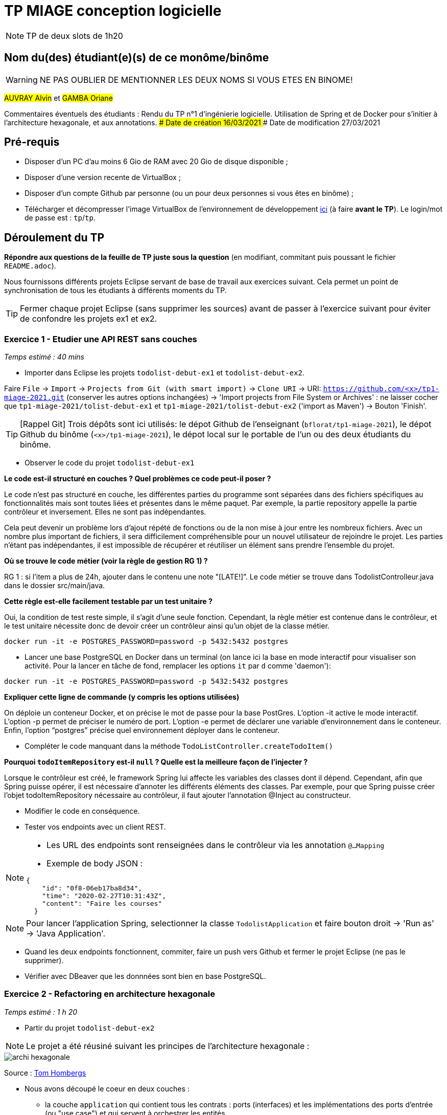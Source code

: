 # TP MIAGE conception logicielle

NOTE: TP de deux slots de 1h20

## Nom du(des) étudiant(e)(s) de ce monôme/binôme 
WARNING: NE PAS OUBLIER DE MENTIONNER LES DEUX NOMS SI VOUS ETES EN BINOME!

#AUVRAY Alvin# et #GAMBA Oriane#

Commentaires éventuels des étudiants : 
Rendu du TP n°1 d’ingénierie logicielle. Utilisation de Spring et de Docker pour s’initier à l’architecture hexagonale, et aux annotations.
### Date de création
16/03/2021
### Date de modification
27/03/2021

## Pré-requis 

* Disposer d'un PC d'au moins 6 Gio de RAM avec 20 Gio de disque disponible ;
* Disposer d'une version recente de VirtualBox ;
* Disposer d'un compte Github par personne (ou un pour deux personnes si vous êtes en binôme) ;
* Télécharger et décompresser l'image VirtualBox de l'environnement de développement https://public.florat.net/cours_miage/vm-tp-miage.zip[ici] (à faire *avant le TP*). Le login/mot de passe est : `tp`/`tp`.

## Déroulement du TP

*Répondre aux questions de la feuille de TP juste sous la question* (en modifiant, commitant puis poussant le fichier `README.adoc`).

Nous fournissons différents projets Eclipse servant de base de travail aux exercices suivant. Cela permet un point de synchronisation de tous les étudiants à différents moments du TP. 

TIP: Fermer chaque projet Eclipse (sans supprimer les sources) avant de passer à l'exercice suivant pour éviter de confondre les projets ex1 et ex2.


### Exercice 1 - Etudier une API REST sans couches
_Temps estimé : 40 mins_

* Importer dans Eclipse les projets `todolist-debut-ex1` et `todolist-debut-ex2`.

Faire `File` -> `Import` -> `Projects from Git (with smart import)` -> `Clone URI` -> URI: `https://github.com/<x>/tp1-miage-2021.git` (conserver les autres options inchangées) -> 'Import projects from File System or Archives' : ne laisser cocher que `tp1-miage-2021/tolist-debut-ex1` et `tp1-miage-2021/tolist-debut-ex2` ('import as Maven') -> Bouton 'Finish'.

TIP: [Rappel Git] Trois dépôts sont ici utilisés: le dépot Github de l'enseignant (`bflorat/tp1-miage-2021`), le dépot Github du binôme (`<x>/tp1-miage-2021`), le dépot local sur le portable de l'un ou des deux étudiants du binôme.


* Observer le code du projet `todolist-debut-ex1`

*Le code est-il structuré en couches ? Quel problèmes ce code peut-il poser ?*

Le code n'est pas structuré en couche, les différentes parties du programme sont séparées dans des fichiers spécifiques au fonctionnalités mais sont toutes liées et présentes dans le même paquet.
Par exemple, la partie repository appelle la partie contrôleur et inversement. Elles ne sont pas indépendantes.

Cela peut devenir un problème lors d’ajout répété de fonctions ou de la non mise à jour entre les nombreux fichiers.
Avec un nombre plus important de fichiers, il sera difficilement compréhensible pour un nouvel utilisateur de rejoindre le projet. Les parties n’étant pas indépendantes, il est impossible de récupérer et réutiliser un élément sans prendre l’ensemble du projet.

*Où se trouve le code métier (voir la règle de gestion RG 1) ?*

RG 1 : si l'item a plus de 24h, ajouter dans le contenu une note "[LATE!]”. Le code métier se trouve dans TodoIistControlleur.java dans le dossier src/main/java.


*Cette règle est-elle facilement testable par un test unitaire ?*

Oui, la condition de test reste simple, il s’agit d’une seule fonction. Cependant, la règle métier est contenue dans le contrôleur, et le test unitaire nécessite donc de devoir créer un contrôleur ainsi qu’un objet de la classe métier.

`docker run -it -e POSTGRES_PASSWORD=password -p 5432:5432 postgres`

* Lancer une base PostgreSQL en Docker dans un terminal (on lance ici la base en mode interactif pour visualiser son activité. Pour la lancer en tâche de fond, remplacer les options `it` par `d` comme 'daemon'):
```bash
docker run -it -e POSTGRES_PASSWORD=password -p 5432:5432 postgres
```
*Expliquer cette ligne de commande (y compris les options utilisées)*

On déploie un conteneur Docker, et on précise le mot de passe pour la base PostGres.
L’option -it active le mode interactif.
L’option -p permet de préciser le numéro de port.
L’option -e permet de déclarer une variable d’environnement dans le conteneur.
Enfin, l’option “postgres” précise quel environnement déployer dans le conteneur.

* Compléter le code manquant dans la méthode `TodoListController.createTodoItem()`

*Pourquoi `todoItemRepository` est-il `null` ? Quelle est la meilleure façon de l'injecter ?*

Lorsque le contrôleur est créé, le framework Spring lui affecte les variables des classes dont il dépend. Cependant, afin que Spring puisse opérer, il est nécessaire d’annoter les différents éléments des classes. Par exemple, pour que Spring puisse créer l’objet todoItemRepository nécessaire au contrôleur, il faut ajouter l’annotation @Inject au constructeur. 


* Modifier le code en conséquence.

* Tester vos endpoints avec un client REST.


[NOTE]
====
* Les URL des endpoints sont renseignées dans le contrôleur via les annotation `@...Mapping` 
* Exemple de body JSON : 

```json
{
    "id": "0f8-06eb17ba8d34",
    "time": "2020-02-27T10:31:43Z",
    "content": "Faire les courses"
  }
```
====

NOTE: Pour lancer l'application Spring, selectionner la classe `TodolistApplication` et faire bouton droit -> 'Run as' -> 'Java Application'.

* Quand les deux endpoints fonctionnent, commiter, faire un push vers Github et fermer le projet Eclipse (ne pas le supprimer).

* Vérifier avec DBeaver que les donnnées sont bien en base PostgreSQL.

### Exercice 2 - Refactoring en architecture hexagonale
_Temps estimé : 1 h 20_

* Partir du projet `todolist-debut-ex2`

NOTE: Le projet a été réusiné suivant les principes de l'architecture hexagonale : 

image::images/archi_hexagonale.png[]
Source : http://leanpub.com/get-your-hands-dirty-on-clean-architecture[Tom Hombergs]

* Nous avons découpé le coeur en deux couches : 
  - la couche `application` qui contient tous les contrats : ports (interfaces) et les implémentations des ports d'entrée (ou "use case") et qui servent à orchestrer les entités.
  - la couche `domain` qui contient les entités (au sens DDD, pas au sens JPA). En général des classes complexes (méthodes riches, relations entre les entités)

*Rappeler en quelques lignes les grands principes de l'architecture hexagonale.*

Le principe de l’architecture hexagonale repose sur la séparation et le découplage du métier par rapport au reste de l’application. Cette architecture permet de rendre indépendants le domaine de l’application (les classes métier), des autres modules de l’application.

Compléter ce code avec une fonctionnalité de création de `TodoItem`  persisté en base et appelé depuis un endpoint REST `POST /todos` qui :

* prend un `TodoItem` au format JSON dans le body (voir exemple de contenu plus haut);
* renvoie un code `201` en cas de succès. 

La fonctionnalité à implémenter est contractualisée par le port d'entrée `AddTodoItem`.

### Exercice 3 - Ecriture de tests
_Temps estimé : 20 mins_

* Rester sur le même code que l'exercice 2

* Implémenter (en junit) des TU sur la règle de gestion qui consiste à afficher `[LATE!]` dans la description d'un item en retard de plus de 24h.

*Quels types de tests devra-t-on écrire pour les adapteurs ?* 

Les adaptateurs sont composés de 4 fichiers de persistance et d’un contrôleur REST. Afin de tester ces adaptateurs et valider leur performance, il faudra écrire des tests unitaires.
Il faudra également réaliser des tests d’intégration permettant de s’assurer du bon fonctionnement dans la globalité de l’application avec l’ajout de ces adaptateur.

*Que teste-on dans ce cas ?*

Nous testons les fonctions élémentaires, puis les fonctions composées de ces fonctions élémentaires. Dans le cas des classes de persistance, il faut tester :

- L’ajout d’un nouveau todoItem
- L’ajout d’un todoItem existant
- La récupération des todoItems

Dans le cas du contrôleur, il faut tester :

- L’ajout d’un nouveau todoItem, et le statut retourné qui doit être 201(CREATED)
- L’ajout d’un todoItem existant, et le statut retourné doit être 400 (BAD_REQUEST)
- La récupération des todoItems, et le statut retourné doit être 200 (OK)

De plus, un todoItem doit posséder un flag “[LATE!]” s’il est en retard de 24h. Des tests supplémentaires sont à prévoir :

- Récupérer un todoItem qui n’est pas en retard, et vérifier que le flag n’est pas présent
- Récupérer un todoItem qui est en retard, et vérifier que le flag est présent


*S'il vous reste du temps, écrire quelques uns de ces types de test.*

[TIP]
=====
- Pour tester l'adapter REST, utiliser l'annotation `@WebMvcTest(controllers = TodoListController.class)`
- Voir cette https://spring.io/guides/gs/testing-web/[documentation]
=====



